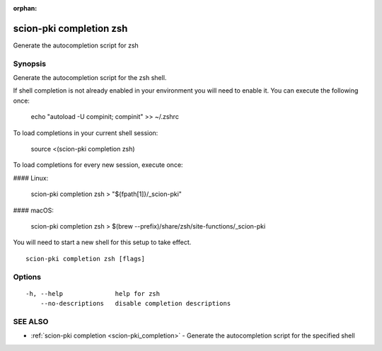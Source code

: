 :orphan:

.. _scion-pki_completion_zsh:

scion-pki completion zsh
------------------------

Generate the autocompletion script for zsh

Synopsis
~~~~~~~~


Generate the autocompletion script for the zsh shell.

If shell completion is not already enabled in your environment you will need
to enable it.  You can execute the following once:

	echo "autoload -U compinit; compinit" >> ~/.zshrc

To load completions in your current shell session:

	source <(scion-pki completion zsh)

To load completions for every new session, execute once:

#### Linux:

	scion-pki completion zsh > "${fpath[1]}/_scion-pki"

#### macOS:

	scion-pki completion zsh > $(brew --prefix)/share/zsh/site-functions/_scion-pki

You will need to start a new shell for this setup to take effect.


::

  scion-pki completion zsh [flags]

Options
~~~~~~~

::

  -h, --help              help for zsh
      --no-descriptions   disable completion descriptions

SEE ALSO
~~~~~~~~

* :ref:`scion-pki completion <scion-pki_completion>` 	 - Generate the autocompletion script for the specified shell

